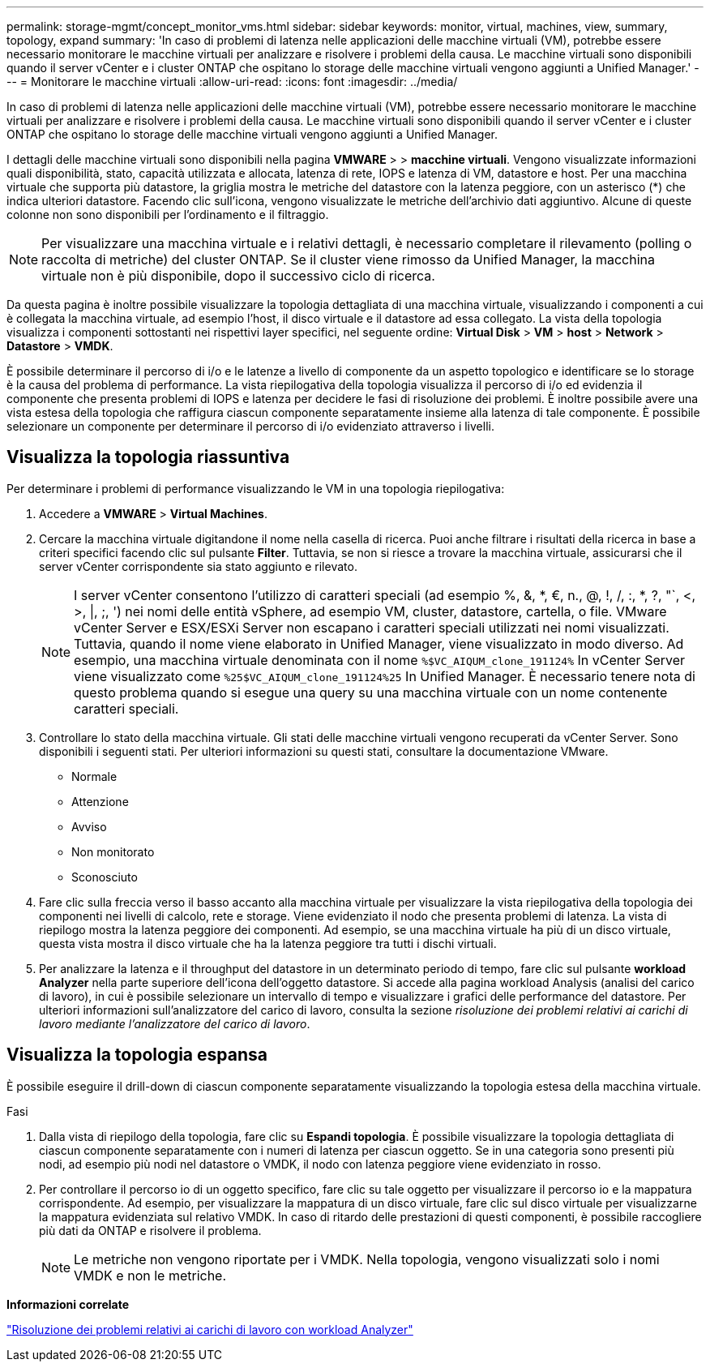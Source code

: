 ---
permalink: storage-mgmt/concept_monitor_vms.html 
sidebar: sidebar 
keywords: monitor, virtual, machines, view, summary, topology, expand 
summary: 'In caso di problemi di latenza nelle applicazioni delle macchine virtuali (VM), potrebbe essere necessario monitorare le macchine virtuali per analizzare e risolvere i problemi della causa. Le macchine virtuali sono disponibili quando il server vCenter e i cluster ONTAP che ospitano lo storage delle macchine virtuali vengono aggiunti a Unified Manager.' 
---
= Monitorare le macchine virtuali
:allow-uri-read: 
:icons: font
:imagesdir: ../media/


[role="lead"]
In caso di problemi di latenza nelle applicazioni delle macchine virtuali (VM), potrebbe essere necessario monitorare le macchine virtuali per analizzare e risolvere i problemi della causa. Le macchine virtuali sono disponibili quando il server vCenter e i cluster ONTAP che ospitano lo storage delle macchine virtuali vengono aggiunti a Unified Manager.

I dettagli delle macchine virtuali sono disponibili nella pagina *VMWARE* > > *macchine virtuali*. Vengono visualizzate informazioni quali disponibilità, stato, capacità utilizzata e allocata, latenza di rete, IOPS e latenza di VM, datastore e host. Per una macchina virtuale che supporta più datastore, la griglia mostra le metriche del datastore con la latenza peggiore, con un asterisco (*) che indica ulteriori datastore. Facendo clic sull'icona, vengono visualizzate le metriche dell'archivio dati aggiuntivo. Alcune di queste colonne non sono disponibili per l'ordinamento e il filtraggio.

[NOTE]
====
Per visualizzare una macchina virtuale e i relativi dettagli, è necessario completare il rilevamento (polling o raccolta di metriche) del cluster ONTAP. Se il cluster viene rimosso da Unified Manager, la macchina virtuale non è più disponibile, dopo il successivo ciclo di ricerca.

====
Da questa pagina è inoltre possibile visualizzare la topologia dettagliata di una macchina virtuale, visualizzando i componenti a cui è collegata la macchina virtuale, ad esempio l'host, il disco virtuale e il datastore ad essa collegato. La vista della topologia visualizza i componenti sottostanti nei rispettivi layer specifici, nel seguente ordine: *Virtual Disk* > *VM* > *host* > *Network* > *Datastore* > *VMDK*.

È possibile determinare il percorso di i/o e le latenze a livello di componente da un aspetto topologico e identificare se lo storage è la causa del problema di performance. La vista riepilogativa della topologia visualizza il percorso di i/o ed evidenzia il componente che presenta problemi di IOPS e latenza per decidere le fasi di risoluzione dei problemi. È inoltre possibile avere una vista estesa della topologia che raffigura ciascun componente separatamente insieme alla latenza di tale componente. È possibile selezionare un componente per determinare il percorso di i/o evidenziato attraverso i livelli.



== Visualizza la topologia riassuntiva

Per determinare i problemi di performance visualizzando le VM in una topologia riepilogativa:

. Accedere a *VMWARE* > *Virtual Machines*.
. Cercare la macchina virtuale digitandone il nome nella casella di ricerca. Puoi anche filtrare i risultati della ricerca in base a criteri specifici facendo clic sul pulsante *Filter*. Tuttavia, se non si riesce a trovare la macchina virtuale, assicurarsi che il server vCenter corrispondente sia stato aggiunto e rilevato.
+
[NOTE]
====
I server vCenter consentono l'utilizzo di caratteri speciali (ad esempio %, &, *, €, n., @, !, /, :, *, ?, "`, <, >, |, ;, ') nei nomi delle entità vSphere, ad esempio VM, cluster, datastore, cartella, o file. VMware vCenter Server e ESX/ESXi Server non escapano i caratteri speciali utilizzati nei nomi visualizzati. Tuttavia, quando il nome viene elaborato in Unified Manager, viene visualizzato in modo diverso. Ad esempio, una macchina virtuale denominata con il nome  `%$VC_AIQUM_clone_191124%` In vCenter Server viene visualizzato come `%25$VC_AIQUM_clone_191124%25` In Unified Manager. È necessario tenere nota di questo problema quando si esegue una query su una macchina virtuale con un nome contenente caratteri speciali.

====
. Controllare lo stato della macchina virtuale. Gli stati delle macchine virtuali vengono recuperati da vCenter Server. Sono disponibili i seguenti stati. Per ulteriori informazioni su questi stati, consultare la documentazione VMware.
+
** Normale
** Attenzione
** Avviso
** Non monitorato
** Sconosciuto


. Fare clic sulla freccia verso il basso accanto alla macchina virtuale per visualizzare la vista riepilogativa della topologia dei componenti nei livelli di calcolo, rete e storage. Viene evidenziato il nodo che presenta problemi di latenza. La vista di riepilogo mostra la latenza peggiore dei componenti. Ad esempio, se una macchina virtuale ha più di un disco virtuale, questa vista mostra il disco virtuale che ha la latenza peggiore tra tutti i dischi virtuali.
. Per analizzare la latenza e il throughput del datastore in un determinato periodo di tempo, fare clic sul pulsante *workload Analyzer* nella parte superiore dell'icona dell'oggetto datastore. Si accede alla pagina workload Analysis (analisi del carico di lavoro), in cui è possibile selezionare un intervallo di tempo e visualizzare i grafici delle performance del datastore. Per ulteriori informazioni sull'analizzatore del carico di lavoro, consulta la sezione _risoluzione dei problemi relativi ai carichi di lavoro mediante l'analizzatore del carico di lavoro_.




== Visualizza la topologia espansa

È possibile eseguire il drill-down di ciascun componente separatamente visualizzando la topologia estesa della macchina virtuale.

.Fasi
. Dalla vista di riepilogo della topologia, fare clic su *Espandi topologia*. È possibile visualizzare la topologia dettagliata di ciascun componente separatamente con i numeri di latenza per ciascun oggetto. Se in una categoria sono presenti più nodi, ad esempio più nodi nel datastore o VMDK, il nodo con latenza peggiore viene evidenziato in rosso.
. Per controllare il percorso io di un oggetto specifico, fare clic su tale oggetto per visualizzare il percorso io e la mappatura corrispondente. Ad esempio, per visualizzare la mappatura di un disco virtuale, fare clic sul disco virtuale per visualizzarne la mappatura evidenziata sul relativo VMDK. In caso di ritardo delle prestazioni di questi componenti, è possibile raccogliere più dati da ONTAP e risolvere il problema.
+
[NOTE]
====
Le metriche non vengono riportate per i VMDK. Nella topologia, vengono visualizzati solo i nomi VMDK e non le metriche.

====


*Informazioni correlate*

link:../performance-checker/concept_troubleshooting_workloads_using_workload_analyzer.html["Risoluzione dei problemi relativi ai carichi di lavoro con workload Analyzer"]
